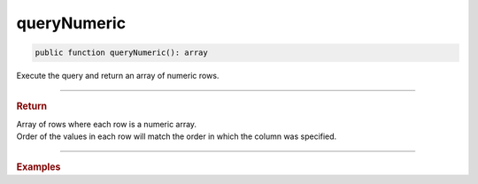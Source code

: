 ============
queryNumeric
============

.. code-block:: php

	public function queryNumeric(): array

Execute the query and return an array of numeric rows.

----------	

.. rubric:: Return
	
| Array of rows where each row is a numeric array. 
| Order of the values in each row will match the order in which the column was specified.  

----------	

.. rubric:: Examples

.. code-block:: php
	:linenos:
	
	$users = $select
		->column('ID', 'Name')
		->from('User')
		->byField('IsLoggedIn', true)
		->query();
	
	// $users = [ [1, 'Bob'], [2, 'Jen'] ]